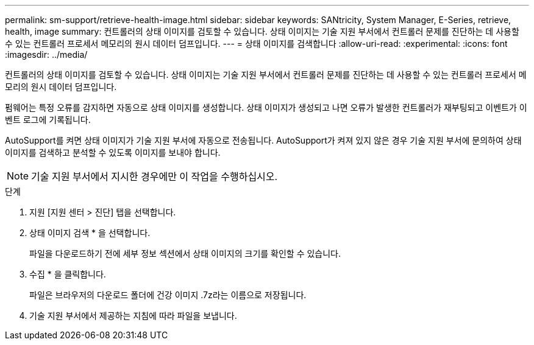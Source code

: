 ---
permalink: sm-support/retrieve-health-image.html 
sidebar: sidebar 
keywords: SANtricity, System Manager, E-Series, retrieve, health, image 
summary: 컨트롤러의 상태 이미지를 검토할 수 있습니다. 상태 이미지는 기술 지원 부서에서 컨트롤러 문제를 진단하는 데 사용할 수 있는 컨트롤러 프로세서 메모리의 원시 데이터 덤프입니다. 
---
= 상태 이미지를 검색합니다
:allow-uri-read: 
:experimental: 
:icons: font
:imagesdir: ../media/


[role="lead"]
컨트롤러의 상태 이미지를 검토할 수 있습니다. 상태 이미지는 기술 지원 부서에서 컨트롤러 문제를 진단하는 데 사용할 수 있는 컨트롤러 프로세서 메모리의 원시 데이터 덤프입니다.

펌웨어는 특정 오류를 감지하면 자동으로 상태 이미지를 생성합니다. 상태 이미지가 생성되고 나면 오류가 발생한 컨트롤러가 재부팅되고 이벤트가 이벤트 로그에 기록됩니다.

AutoSupport를 켜면 상태 이미지가 기술 지원 부서에 자동으로 전송됩니다. AutoSupport가 켜져 있지 않은 경우 기술 지원 부서에 문의하여 상태 이미지를 검색하고 분석할 수 있도록 이미지를 보내야 합니다.

[NOTE]
====
기술 지원 부서에서 지시한 경우에만 이 작업을 수행하십시오.

====
.단계
. 지원 [지원 센터 > 진단] 탭을 선택합니다.
. 상태 이미지 검색 * 을 선택합니다.
+
파일을 다운로드하기 전에 세부 정보 섹션에서 상태 이미지의 크기를 확인할 수 있습니다.

. 수집 * 을 클릭합니다.
+
파일은 브라우저의 다운로드 폴더에 건강 이미지 .7z라는 이름으로 저장됩니다.

. 기술 지원 부서에서 제공하는 지침에 따라 파일을 보냅니다.

